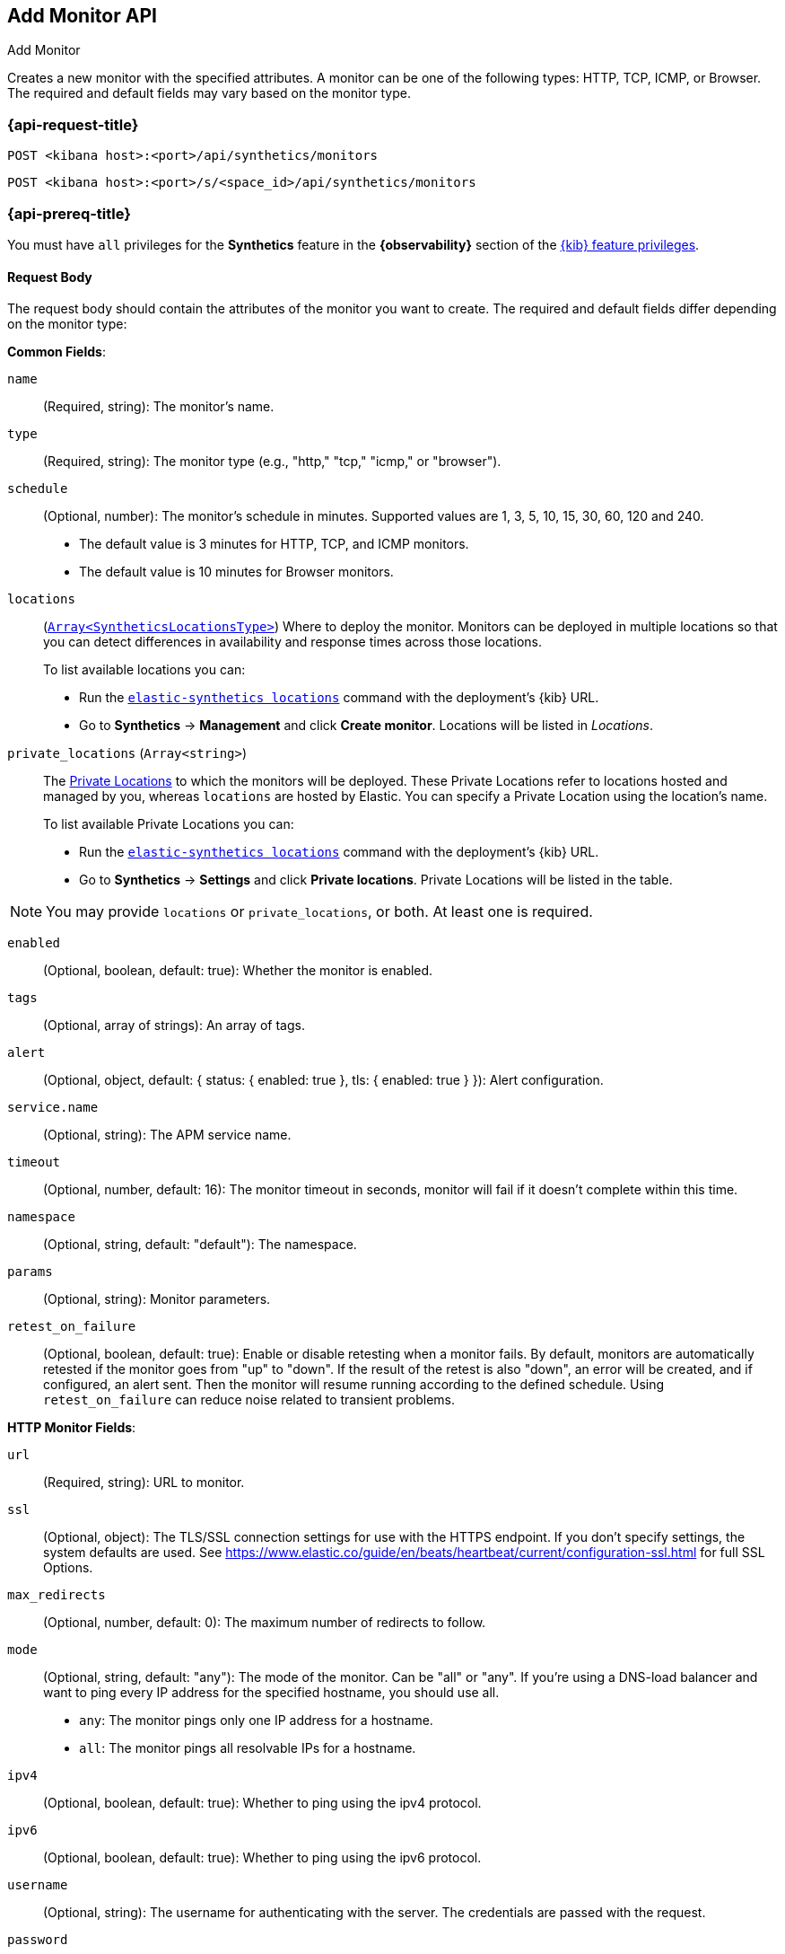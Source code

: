 [[add-monitor-api]]
== Add Monitor API
++++
<titleabbrev>Add Monitor</titleabbrev>
++++

Creates a new monitor with the specified attributes. A monitor can be one of the following types: HTTP, TCP, ICMP, or Browser. The required and default fields may vary based on the monitor type.

=== {api-request-title}

`POST <kibana host>:<port>/api/synthetics/monitors`

`POST <kibana host>:<port>/s/<space_id>/api/synthetics/monitors`

=== {api-prereq-title}

You must have `all` privileges for the *Synthetics* feature in the *{observability}* section of the
<<kibana-feature-privileges,{kib} feature privileges>>.

[[monitor-request-body]]
==== Request Body

The request body should contain the attributes of the monitor you want to create. The required and default fields differ depending on the monitor type:

*Common Fields*:

`name`:: (Required, string): The monitor's name.

`type`:: (Required, string): The monitor type (e.g., "http," "tcp," "icmp," or "browser").

`schedule`:: (Optional, number): The monitor's schedule in minutes. Supported values are 1, 3, 5, 10, 15, 30, 60, 120 and 240.
  * The default value is 3 minutes for HTTP, TCP, and ICMP monitors.

  * The default value is 10 minutes for Browser monitors.

:private-locations-url: https://www.elastic.co/guide/en/observability/current/synthetics-private-location.html
:locations-command: https://www.elastic.co/guide/en/observability/current/synthetics-command-reference.html#elastic-synthetics-locations-command

`locations`:: (https://github.com/elastic/synthetics/blob/main/src/locations/public-locations.ts#L28-L37[`Array<SyntheticsLocationsType>`])
Where to deploy the monitor. Monitors can be deployed in multiple locations so that you can detect differences in availability and response times across those locations.
+
To list available locations you can:
+
  * Run the https://www.elastic.co/guide/en/observability/current/synthetics-command-reference.html#elastic-synthetics-locations-command[`elastic-synthetics locations`] command
  with the deployment's {kib} URL.
  * Go to *Synthetics* -> *Management* and click *Create monitor*.
    Locations will be listed in _Locations_.

`private_locations` (`Array<string>`)::

The https://www.elastic.co/guide/en/observability/current/synthetics-private-location.html[Private Locations] to which the monitors will be deployed. These Private Locations refer to locations hosted and managed by you, whereas
`locations` are hosted by Elastic. You can specify a Private Location using the location's name.
+
To list available Private Locations you can:
+
  * Run the https://www.elastic.co/guide/en/observability/current/synthetics-command-reference.html#elastic-synthetics-locations-command[`elastic-synthetics locations`] command
  with the deployment's {kib} URL.
  * Go to *Synthetics* -> *Settings* and click *Private locations*.
  Private Locations will be listed in the table.

[NOTE]
====
You may provide `locations` or `private_locations`, or both. At least one is required.
====


`enabled`:: (Optional, boolean, default: true): Whether the monitor is enabled.

`tags`:: (Optional, array of strings): An array of tags. 

`alert`:: (Optional, object, default: { status: { enabled: true }, tls: { enabled: true } }): Alert configuration.

`service.name`:: (Optional, string): The APM service name.

`timeout`:: (Optional, number, default: 16): The monitor timeout in seconds, monitor will fail if it doesn't complete within this time.

`namespace`:: (Optional, string, default: "default"): The namespace.

`params`:: (Optional, string): Monitor parameters.

`retest_on_failure`:: (Optional, boolean, default: true): Enable or disable retesting when a monitor fails. By default, monitors are automatically retested if the monitor goes from "up" to "down". If the result of the retest is also "down", an error will be created, and if configured, an alert sent. Then the monitor will resume running according to the defined schedule. Using `retest_on_failure` can reduce noise related to transient problems.


*HTTP Monitor Fields*:

`url`:: (Required, string): URL to monitor.

`ssl`:: (Optional, object): The TLS/SSL connection settings for use with the HTTPS endpoint. If you don't specify settings, the system defaults are used. See https://www.elastic.co/guide/en/beats/heartbeat/current/configuration-ssl.html for full SSL Options.

`max_redirects`:: (Optional, number, default: 0): The maximum number of redirects to follow.

`mode`:: (Optional, string, default: "any"): The mode of the monitor. Can be "all" or "any". If you’re using a DNS-load balancer and want to ping every IP address for the specified hostname, you should use all.

     * `any`: The monitor pings only one IP address for a hostname.
     * `all`: The monitor pings all resolvable IPs for a hostname.

`ipv4`:: (Optional, boolean, default: true): Whether to ping using the ipv4 protocol.

`ipv6`:: (Optional, boolean, default: true): Whether to ping using the ipv6 protocol.

`username`:: (Optional, string): The username for authenticating with the server. The credentials are passed with the request.

`password`:: (Optional, string): The password for authenticating with the server. The credentials are passed with the request.

`proxy_headers`:: (Optional, object): Additional headers to send to proxies during CONNECT requests.

`proxy_url`:: (Optional, string): The URL of the proxy to use for this monitor.

`response`:: (Optional, object): Controls the indexing of the HTTP response body contents to the `http.response.body.contents` field.

`response.include_body`:: (Optional, boolean, default: true): Controls the indexing of the HTTP response body contents to the http.response.body.contents field.
  * `include_body` ("on_error" | "never" | "always", default: on_error) Set response.include_body to one of the options listed below.
         ** `on_error`: Include the body if an error is encountered during the check. This is the default.
         ** never: Never include the body.
         ** always: Always include the body with checks.
  * `include_body_max_bytes` (Optional, number, default: 1024) Set response.include_body_max_bytes to control the maximum size of the stored body contents.

`check`:: (Optional, object): The check request settings.
  * `request` An optional request to send to the remote host. Under check.request, specify these options:
      ** `method` ("HEAD" | "GET" | "POST" | "OPTIONS"): The HTTP method to use. 
      ** `headers` (Optional, object): A dictionary of additional HTTP headers to send. By default Synthetics will set the User-Agent header to identify itself.
      ** `body` (Optional, string): Optional request body content.
        
      Example: This POSTs an x-www-form-urlencoded string to the endpoint
[source,sh]
--------------------------------------------------
{
  "check": {
    "request": {
      "method": "POST",
      "headers": {
        "Content-Type": "application/x-www-form-urlencoded"
      },
      "body": "name=first&email=someemail%40someemailprovider.com"
    }
  }
}
--------------------------------------------------

  * `response` The expected response. Under check.response, specify these options:
      ** `status`  A list of expected status codes. 4xx and 5xx codes are considered down by default. Other codes are considered up.
      ** `headers` (Optional, object): A dictionary of expected HTTP headers. If the header is not found, the check fails.
      ** `body.positive`: A list of regular expressions to match the body output. Only a single expression needs to match.
          Example:
          This monitor examines the response body for the strings foo or Foo:
      ** `body.negative`: A list of regular expressions to match the body output negatively. Return match failed if single expression matches. HTTP response bodies of up to 100MiB are supported.
          This monitor examines match successfully if there is no bar or Bar at all, examines match failed if there is bar or Bar in the response body:
      ** `json`: A list of expressions executed against the body when parsed as JSON. Body sizes must be less than or equal to 100 MiB. 
          *** `description` (string): A description of the check.
          *** `expression` (string): The following configuration shows how to check the response using gval expressions when the body contains JSON:




*TCP Monitor Fields*:

`host`:: (Required, string): Host to monitor, can be an IP address or a hostname. Port can be appended to the host using a colon (e.g., "example.com:9200").

`ssl`:: (Optional, object): The TLS/SSL connection settings for use with the HTTPS endpoint. If you don't specify settings, the system defaults are used. See https://www.elastic.co/guide/en/beats/heartbeat/current/configuration-ssl.html for full SSL Options.

`check`:: An optional payload string to send to the remote host and the expected answer. If no payload is specified, the endpoint is assumed to be available if the connection attempt was successful. If send is specified without receive, any response is accepted as OK. If receive is specified without send, no payload is sent, but the client expects to receive a payload in the form of a "hello message" or "banner" on connect.
  
    * `send` (Optional, string): check.send: 'Hello World'
    * `receive` (Optional, string): check.receive: 'Hello World'

`proxy_url`:: (Optional, string): The URL of the SOCKS5 proxy to use when connecting to the server. The value must be a URL with a scheme of socks5://. If the SOCKS5 proxy server requires client authentication, then a username and password can be embedded in the URL. When using a proxy, hostnames are resolved on the proxy server instead of on the client. You can change this behavior by setting the proxy_use_local_resolver option.

`proxy_use_local_resolver`:: (Optional, boolean, default: false): A Boolean value that determines whether hostnames are resolved locally instead of being resolved on the proxy server. The default value is false, which means that name resolution occurs on the proxy server.

*ICMP Monitor Fields*:

`host`:: (Required, string): Host to monitor, can be an IP address or a hostname. Port can be appended to the host using a colon (e.g., "example.com:9200").

`wait`:: (Optional, number, default: 1): Wait time in seconds.

*Browser Monitor Fields*:

`inline_script`:: (Required, string): The inline script.

`screenshots`:: (Optional, string, default: "on"): Screenshot option, either "on",  "off" or "only-on-failure".

`synthetics_args`:: (Optional, array): Synthetics agent cli arguments.

`ignore_https_errors`:: (Optional, boolean, default: false): Whether to ignore HTTPS errors.

`playwright_options`:: (Optional, object): Playwright options.

==== Examples

Here are three examples of creating monitors with different types:

1. **HTTP Monitor**:
Create an HTTP monitor to check a website's availability.

[source,sh]
--------------------------------------------------
POST /api/synthetics/monitors
{
  "type": "http",
  "name": "Website Availability",
  "urls": "https://example.com",
  "tags": ["website", "availability"],
  "locations": ["united_kingdom"]
}
--------------------------------------------------

1. **TCP Monitor**:
Create a TCP monitor to monitor a server's availability.

[source,sh]
--------------------------------------------------
POST /api/synthetics/monitors
{
  "type": "tcp",
  "name": "Server Availability",
  "hosts": "example.com",
  "private_locations": ["my_private_location"]
}
--------------------------------------------------

1. **ICMP Monitor**:
Create an ICMP monitor to perform ping checks.

[source,sh]
--------------------------------------------------
POST /api/synthetics/monitors
{
  "type": "icmp",
  "name": "Ping Test",
  "hosts": "example.com",
  "locations": ["united_kingdom"]
}
--------------------------------------------------

1. **Browser Monitor**:
Create an ICMP monitor to perform ping checks.

[source,sh]
--------------------------------------------------
POST /api/synthetics/monitors
{
  "type": "browser",
  "name": "Example journey",
  "inline_script": "step('Go to https://google.com.co', async () => {\n  await page.goto('https://www.google.com');\n});"
}
--------------------------------------------------

This API allows you to create different types of monitors by providing the required attributes for each monitor type. The response will include details of the newly created monitor.

You can replace `<your-api-host>` with the actual host where your API is available.
